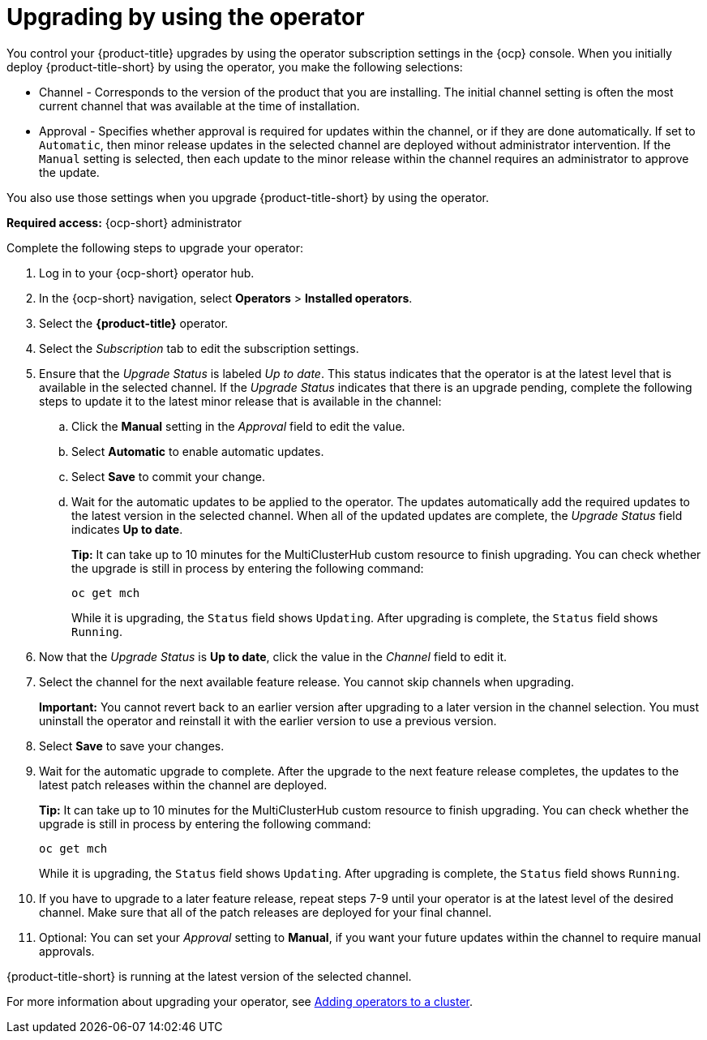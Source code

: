 [#upgrading-by-using-the-operator]
= Upgrading by using the operator

You control your {product-title} upgrades by using the operator subscription settings in the {ocp} console. When you initially deploy {product-title-short} by using the operator, you make the following selections:

* Channel - Corresponds to the version of the product that you are installing. The initial channel setting is often the most current channel that was available at the time of installation. 

* Approval - Specifies whether approval is required for updates within the channel, or if they are done automatically. If set to `Automatic`, then minor release updates in the selected channel are deployed without administrator intervention. If the `Manual` setting is selected, then each update to the minor release within the channel requires an administrator to approve the update. 

You also use those settings when you upgrade {product-title-short} by using the operator. 

*Required access:* {ocp-short} administrator

Complete the following steps to upgrade your operator:

. Log in to your {ocp-short} operator hub.

. In the {ocp-short} navigation, select *Operators* > *Installed operators*.

. Select the *{product-title}* operator.

. Select the _Subscription_ tab to edit the subscription settings.

. Ensure that the _Upgrade Status_ is labeled _Up to date_. This status indicates that the operator is at the latest level that is available in the selected channel. If the _Upgrade Status_ indicates that there is an upgrade pending, complete the following steps to update it to the latest minor release that is available in the channel:

.. Click the *Manual* setting in the _Approval_ field to edit the value. 

.. Select *Automatic* to enable automatic updates. 

.. Select *Save* to commit your change. 

.. Wait for the automatic updates to be applied to the operator. The updates automatically add the required updates to the latest version in the selected channel. When all of the updated updates are complete, the _Upgrade Status_ field indicates *Up to date*.
+
*Tip:* It can take up to 10 minutes for the MultiClusterHub custom resource to finish upgrading. You can check whether the upgrade is still in process by entering the following command:
+
----
oc get mch
----
+
While it is upgrading, the `Status` field shows `Updating`. After upgrading is complete, the `Status` field shows `Running`.

. Now that the _Upgrade Status_ is *Up to date*, click the value in the _Channel_ field to edit it.  

. Select the channel for the next available feature release. You cannot skip channels when upgrading. 
+
*Important:* You cannot revert back to an earlier version after upgrading to a later version in the channel selection. You must uninstall the operator and reinstall it with the earlier version to use a previous version.

. Select *Save* to save your changes.

. Wait for the automatic upgrade to complete. After the upgrade to the next feature release completes, the updates to the latest patch releases within the channel are deployed.
+
*Tip:* It can take up to 10 minutes for the MultiClusterHub custom resource to finish upgrading. You can check whether the upgrade is still in process by entering the following command:
+
----
oc get mch
----
+
While it is upgrading, the `Status` field shows `Updating`. After upgrading is complete, the `Status` field shows `Running`.


. If you have to upgrade to a later feature release, repeat steps 7-9 until your operator is at the latest level of the desired channel. Make sure that all of the patch releases are deployed for your final channel.   

. Optional: You can set your _Approval_ setting to *Manual*, if you want your future updates within the channel to require manual approvals.

{product-title-short} is running at the latest version of the selected channel. 

For more information about upgrading your operator, see https://access.redhat.com/documentation/en-us/openshift_container_platform/4.4/html/operators/olm-adding-operators-to-a-cluster[Adding operators to a cluster].
